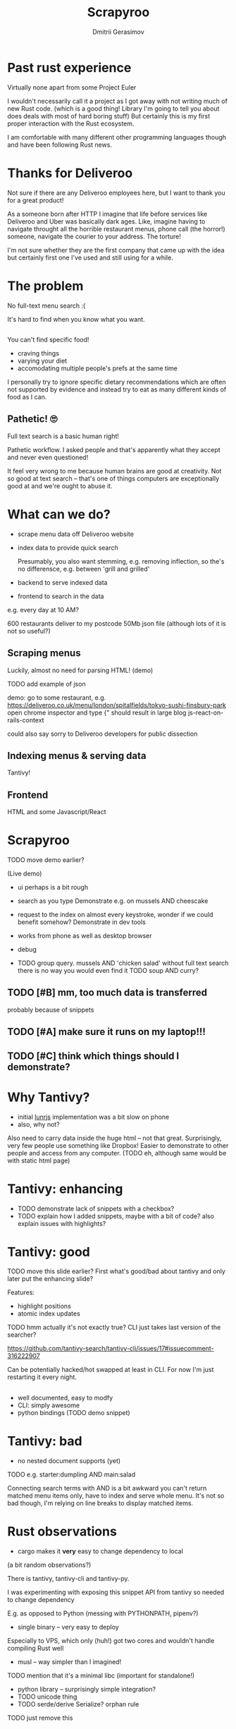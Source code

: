 #+TITLE: Scrapyroo
#+AUTHOR: Dmitrii Gerasimov
#+EMAIL: karlicoss@gmail.com
# #+REVEAL_ROOT: https://cdn.jsdelivr.net/npm/reveal.js
#+REVEAL_ROOT: ./reveal.js-3.8.0
#+REVEAL_EXTRA_CSS: ./noexport.css
# #+REVEAL_TRANS: linear

# TODO FIXME color R and OO?


# TODO FIXME ispell

# Hi, my name is and today I'm gonna tell you about Scrapyroo, which is a tool I implemented to search over Deliveroo menus
# I'm not employed by Deliveroo by the way! So it's not like I'm just pitching you the feature I implemented on my day job :P

* Past rust experience
Virtually none apart from some Project Euler

#+BEGIN_NOTES
I wouldn't necessarily call it a project as I got away with not writing much of new Rust code.
(which is a good thing! Library I'm going to tell you about does deals with most of hard boring stuff)
But certainly this is my first proper interaction with the Rust ecosystem.

I am comfortable with many different other programming languages though and have been following Rust news.
#+END_NOTES


* Thanks for Deliveroo   
  
#+BEGIN_NOTES
Not sure if there are any Deliveroo employees here, but I want to thank you for a great product!

As a someone born after HTTP I imagine that life before services like Deliveroo and Uber was basically dark ages.
Like, imagine having to navigate throught all the horrible restaurant menus, phone call (the horror!) someone, navigate the courier to your address.
The torture!

I'm not sure whether they are the first company that came up with the idea but certainly first one I've used and still using for a while. 
#+END_NOTES

** TODO xx                                                         :noexport:
   ugh, thought of using this meme, but could be taken as racist :( https://www.meme-arsenal.com/create/template/447271
  
* The problem   
No full-text menu search :(

It's hard to find when you know what you want.

** 
[[file:pic/categories.png]]

** 
You can't find specific food!

- craving things
- varying your diet
- accomodating multiple people's prefs at the same time
   
#+BEGIN_NOTES
I personally try to ignore specific dietary recommendations which are often not supported by evidence 
and instead try to eat as many different kinds of food as I can.
#+END_NOTES

** 

[[file:pic/tabs.png]]
*** TODO quick demo maybe? not worth it..                          :noexport:

#+BEGIN_NOTES
 Say, you want some tuna. Best you can do is open all 15 places that serve fish in different tabs,
 Ctrl-F tuna and then try to decide among them.
#+END_NOTES


** Pathetic! 🙄
Full text search is a basic human right!     

#+BEGIN_NOTES
Pathetic workflow.
I asked people and that's apparently what they accept and never even questioned!  

It feel very wrong to me because human brains are good at creativity.
Not so good at text search -- that's one of things computers are exceptionally good at and we're ought to abuse it.
#+END_NOTES  

*** TODO use some different meme? :noexport:

* What can we do?
  
- scrape menu data off Deliveroo website
- index data to provide quick search
  #+BEGIN_NOTES
  Presumably, you also want stemming, e.g. removing inflection, so the's no differensce, e.g. between 'grill and grilled'
  #+END_NOTES
- backend to serve indexed data 
- frontend to search in the data

# TODO transition to NON-PROFIT section (I'm not trying to compete with Deliveroo!)  

#+BEGIN_NOTES
e.g. every day at 10 AM?

600 restaurants deliver to my postcode
50Mb json file (although lots of it is not so useful?)
#+END_NOTES

** Scraping menus
Luckily, almost no need for parsing HTML! (demo)

TODO add example of json

#+BEGIN_NOTES
demo: go to some restaurant, e.g.
https://deliveroo.co.uk/menu/london/spitalfields/tokyo-sushi-finsbury-park
open chrome inspector and type
{"
should result in large blog js-react-on-rails-context

could also say sorry to Deliveroo developers for public dissection

#+END_NOTES

*** TODO eh, could demonstrate scraping code?                      :noexport:

** Indexing menus & serving data

Tantivy!   
# TODO maybe put more information here

** Frontend
HTML and some Javascript/React

* Scrapyroo
  
TODO move demo earlier?
  
(Live demo)
# TODO put a link here?
# TODO pub a backup link to my online instnce

#+BEGIN_NOTES
- ui perhaps is a bit rough
- search as you type
  Demonstrate e.g. on mussels AND cheescake
- request to the index on almost every keystroke, wonder if we could benefit somehow?
  Demonstrate in dev tools
- works from phone as well as desktop browser
- debug
 
- TODO group query. mussels AND 'chicken salad'
  without full text search there is no way you would even find it
  TODO soup AND curry?


#+END_NOTES
** TODO [#B] mm, too much data is transferred
probably because of snippets

** TODO [#A] make sure it runs on my laptop!!!
   SCHEDULED: <2019-11-16 Sat>

** TODO [#C] think which things should I demonstrate?

* Why Tantivy?

- initial [[https://lunrjs.com][lunrjs]] implementation was a bit slow on phone
- also, why not?

#+BEGIN_NOTES
Also need to carry data inside the huge html -- not that great.
Surprisingly, very few people use something like Dropbox!
Easier to demonstrate to other people and access from any computer. (TODO eh, although same would be with static html page)
#+END_NOTES

** TODO might be actually good to find out if there are any alternatives :noexport:

* Tantivy: enhancing
- TODO demonstrate lack of snippets with a checkbox?
- TODO explain how I added snippets, maybe with a bit of code? also explain issues with highlights?

* Tantivy: good
TODO move this slide earlier? First what's good/bad about tantivy and only later put the enhancing slide?

Features:
- highlight positions
- atomic index updates

TODO hmm actually it's not exactly true? CLI just takes last version of the searcher?
#+BEGIN_NOTES
https://github.com/tantivy-search/tantivy-cli/issues/17#issuecomment-316222907

Can be potentially hacked/hot swapped at least in CLI.
For now I'm just restarting it every night.
#+END_NOTES

** 
- well documented, easy to modfy
- CLI: simply awesome
- python bindings (TODO demo snippet)

 
** TODO demonstrate how easy it is to index data and serve in CLI, in babel source block perhaps? :noexport:

* Tantivy: bad
- no nested document supports (yet)
TODO e.g. starter:dumpling AND main:salad
  #+BEGIN_NOTES
  Connecting search terms with AND is a bit awkward
  you can't return matched menu items only, have to index and serve whole menu.
  It's not so bad though, I'm relying on line breaks to display matched items.
  #+END_NOTES

  
* Rust observations
- cargo makes it *very* easy to change dependency to local

#+BEGIN_NOTES
(a bit random observations?)

There is tantivy, tantivy-cli and tantivy-py.

I was experimenting with exposing this snippet API from tantivy so needed to change dependency 

E.g. as opposed to Python (messing with PYTHONPATH, pipenv?)
#+END_NOTES

- single binary -- very easy to deploy
#+BEGIN_NOTES
Especially to VPS, which only (huh!) got two cores and wouldn't handle compiling Rust well
#+END_NOTES

- musl -- way simpler than I imagined!
TODO mention that it's a minimal libc (important for standalone!)

- python library -- surprisingly simple integration?  
- TODO unicode thing
- TODO serde/derive Serialize?
 orphan rule
TODO just remove this
- TODO trait thing?
- TODO demonstrate how it's easy to use cargo install and point at specific branch/tag
  disclaimer -- it's not the same verions of Tantivy that's in master and it's a great thing!
  I managed to run this with the minimal effort.
  
* Contributions back  
Pull requests in progress!
- exposing snippets
- simple React sandbox to interact with CLI backend and make running even easier
TODO demonstrate cli command?
  
#+BEGIN_NOTES
returning html isn't gonna work well, you'd want to restyle it
#+END_NOTES  

* Why python scripts?

- interactive
- easy to mess with data

Happy to be proven otherwise, but would be surprised!
 
#+BEGIN_NOTES
Basically it's good to keep json data externally in case indexing fails or something.

Easy to mess with jq

#+END_NOTES


* Details
** TODO how are scores calculated?


* Outtakes  
- TODO rust, tantivy
- discovered places I'd have never found otherwise
- my life is simpler now!
  don't have to browse through the website
- you don't have to suffer from inconvenience in your life   

#+BEGIN_NOTES
You can program.
You are literally capable of anything you can think of and can bend the interactions with the outside world the way you want.
#+END_NOTES  

* TODO Credits
  
* Questions?


* TODO  reveal help :noexport:
- https://github.com/yjwen/org-reveal
- http://jr0cket.co.uk/2013/10/create-cool-slides--Org-mode-Revealjs.html.html
- http://jr0cket.co.uk/2017/03/org-mode-driven-presentations-with-org-reveal-spacemacs.html

* TODO x                                                           :noexport:
** ok, font sucks a bit?

   
** TODO speaker notes
*** Heading 1
     Some contents.
  #+BEGIN_NOTES
    Enter speaker notes here.
  #+END_NOTES

  To skip exporting speaker notes, please set variable `org-reveal-ignore-speaker-notes` to `t`.

** TODO use local reveal copy http://jr0cket.co.uk/2017/03/org-mode-driven-presentations-with-org-reveal-spacemacs.html
** TODO [2019-11-15 Fri 22:43] hmm nice could just publish my presentation with notes as a post?
** TODO [#D] very easy to use local dependency (just point to direcory) when I wanted to hack tantivy :rust:scrapyroo:
   :PROPERTIES:
   :CREATED:  [2019-10-13 Sun 23:30]
   :END:

** STRT [#B] notes and log                                        :scrapyroo:
   :PROPERTIES:
   :CREATED:  [2019-11-10 Sun 16:17]
   :END:
 :LOGBOOK:
 - State "STRT"       from              [2019-11-10 Sun 20:17]
 :END:

 Weird, snippets return single word highlights even for phrase searches: e.g. "duck soup"

 interesting feature could be breaking down query (e.g. "Duck Soup" OR "Duck Salad" but maybe it's overkill
*** [2019-11-10 Sun 20:17] mm, first attempt was just 
 TODO perhaps split by endlines?
 maybe what I want it hierarchical documents (or what's it called??)
*** [2019-11-10 Sun 22:06] right, apparently default stemming in tantivy is en_ already?
**** [2019-11-10 Sun 22:06] could add to caveats or something?
*** [2019-11-10 Sun 22:48] very nice thing about tantivy is that you can have a fully functional (perhaps even production grade!) search backend in a matter of minutes
 with a simple python script or even some jq 
 easy to debug via httpie/whatever?
*** TODO [2019-11-10 Sun 23:06] would be also nice to add a simple react search thing for easy kickoff?
*** TODO [2019-11-10 Sun 23:02] handle that fish AND salad -"fish cake"
*** TODO [2019-11-10 Sun 23:13] example: fish AND salad -- demonstrate k
*** TODO [2019-11-10 Sun 23:17] demonstrate how fast it is by doing incremental search in react
**** [2019-11-10 Sun 23:17] could also use some rust profiling tools for that and quick calculation; compute some latency
*** TODO [2019-11-10 Sun 23:18] scrape a bigger chunk 
*** TODO [2019-11-10 Sun 23:21] how to refresh index? I guess need to do it in a single transaction
*** TODO [2019-11-11 Mon 00:11] my VPS is running bionic and I was getting ./tantivy-cli: /lib/x86_64-linux-gnu/libm.so.6: version `GLIBC_2.29' not found (required by ./tantivy-cli
    cross compiling? or musl?
   
    whoops?
    /L/coding/tantivy-cli  ↵ SIGINT(2)  cargo build --target x86_64-unknown-linux-musl
    Compiling log v0.4.7
    Compiling matches v0.1.8
    Compiling cfg-if v0.1.9
    Compiling autocfg v0.1.5
    Compiling smallvec v0.6.10
    Compiling libc v0.2.60
    Compiling proc-macro2 v0.4.30
    Compiling version_check v0.1.5
    error[E0463]: can't find crate for `core`
   = note: the `x86_64-unknown-linux-musl` target may not be installed

   rustup target add x86_64-unknown-linux-musl && sudo apt install musl-tools
   and it works!
  
 honestly I find it hard appreciate because it's something that was ought to be there in the first place! But rust somehow managed to get it all right
*** TODO [2019-11-11 Mon 00:32] demonstrace -rice or something?
*** TODO [2019-11-11 Mon 00:32] I guess ideally you want to have an operator that works like AND but matches against separate menu items. I'm not sure if it's really possible to achieve..
*** TODO [2019-11-11 Mon 00:33] with wasm, could be fucking awesome if it could suck in jsons once from the backend and then you wouldn't need to do extra queries
*** TODO [2019-11-11 Mon 00:36] ugh
 A selection of tandoori chicken, chicken tikka, Iamb tikka, sheek kebab, tandoori king prawn served with green salad12.
 then baked in the clay oven and wrapped with naan bread. Served with <span class='highlight'>salad</span><sup class='snippet snippet_13 nodebug'>13</sup> and red sauce.	undefined
 undefined
 <span class='highlight'>salad</span><sup class='snippet snippet_14 nodebug'>14</sup> and mint sauce.

** TODO would be nice to have a JS query verifier?                :scrapyroo:
   :PROPERTIES:
   :CREATED:  [2019-11-11 Mon 23:09]
   :END:

** TODO hmm, tell about python bindings and debug method?         :scrapyroo:
   :PROPERTIES:
   :CREATED:  [2019-11-14 Thu 18:50]
   :END:
*** [2019-11-14 Thu 18:52] I guess demonstrate specific snippets along with imports?

    
** TODO motivation: I'm not sure how the categories are curated, but I found them not to correspond to the menus :scrapyroo:
   :PROPERTIES:
   :CREATED:  [2019-11-14 Thu 19:19]
   :END:

 e.g. looking for sardines
 https://deliveroo.co.uk/menu/london/bethnal-green/laxeiro-tapas-bar-ltd

** TODO motivation: mussels AND cheesecake                        :scrapyroo:
   :PROPERTIES:
   :CREATED:  [2019-11-14 Thu 19:24]
   :END:
** TODO Fish and cheesecake. Weird combo, but I don't flollow made up society rules :scrapyroo:
   :PROPERTIES:
   :CREATED:  [2019-11-12 Tue 09:35]
   :END:
** TODO It is ok to employ someone to search for you, but not too implement the search yourself? I'd say the former feels wrong :scrapyroo:
   :PROPERTIES:
   :CREATED:  [2019-11-12 Tue 09:44]
   :END:

** TODO Tantivy could even have static html in addition to serve API? :scrapyroo:
   :PROPERTIES:
   :CREATED:  [2019-11-12 Tue 00:37]
   :END:

